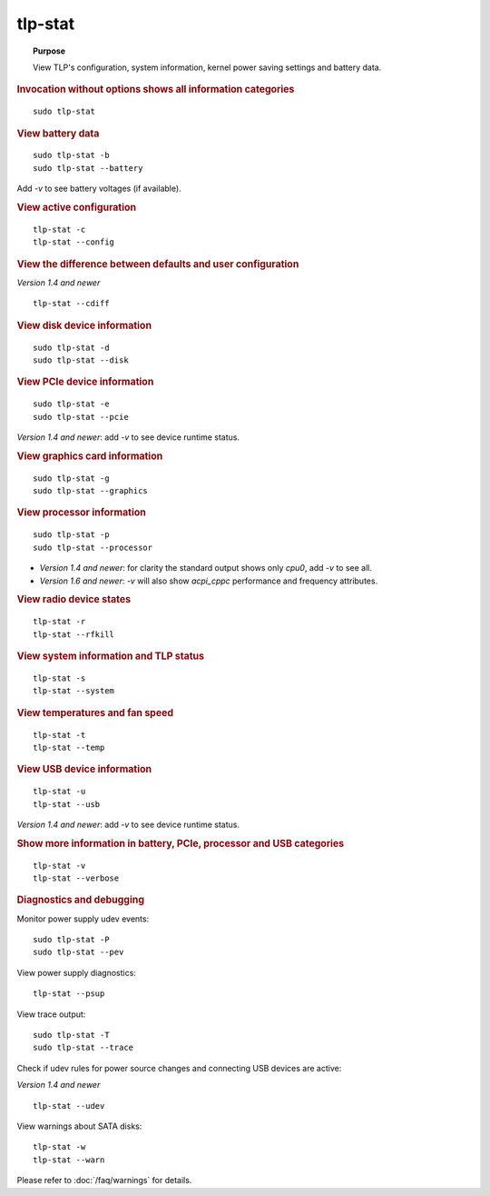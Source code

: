 tlp-stat
--------
.. topic:: Purpose

    View TLP's configuration, system information, kernel power saving settings
    and battery data.

.. rubric:: Invocation without options shows all information categories

::

    sudo tlp-stat


.. rubric:: View battery data

::

    sudo tlp-stat -b
    sudo tlp-stat --battery

Add `-v` to see battery voltages (if available).


.. rubric:: View active configuration

::

    tlp-stat -c
    tlp-stat --config


.. rubric:: View the difference between defaults and user configuration

*Version 1.4 and newer*

::

    tlp-stat --cdiff


.. rubric:: View disk device information

::

    sudo tlp-stat -d
    sudo tlp-stat --disk


.. rubric:: View PCIe device information

::

    sudo tlp-stat -e
    sudo tlp-stat --pcie

*Version 1.4 and newer*: add `-v` to see device runtime status.


.. rubric:: View graphics card information

::

    sudo tlp-stat -g
    sudo tlp-stat --graphics


.. rubric:: View processor information

::

    sudo tlp-stat -p
    sudo tlp-stat --processor

* *Version 1.4 and newer*: for clarity the standard output shows only `cpu0`,
  add  `-v` to see all.
* *Version 1.6 and newer*: `-v` will also show `acpi_cppc` performance and
  frequency attributes.

.. rubric:: View radio device states

::

    tlp-stat -r
    tlp-stat --rfkill


.. rubric:: View system information and TLP status

::

    tlp-stat -s
    tlp-stat --system


.. rubric:: View temperatures and fan speed

::

    tlp-stat -t
    tlp-stat --temp


.. rubric:: View USB device information

::

    tlp-stat -u
    tlp-stat --usb

*Version 1.4 and newer*: add `-v` to see device runtime status.


.. rubric:: Show more information in battery, PCIe, processor and USB categories

::

    tlp-stat -v
    tlp-stat --verbose


.. rubric:: Diagnostics and debugging

Monitor power supply udev events: ::

    sudo tlp-stat -P
    sudo tlp-stat --pev

View power supply diagnostics: ::

    tlp-stat --psup

View trace output: ::

    sudo tlp-stat -T
    sudo tlp-stat --trace

Check if udev rules for power source changes and connecting USB devices are active:

*Version 1.4 and newer*

::

    tlp-stat --udev

View warnings about SATA disks: ::

    tlp-stat -w
    tlp-stat --warn

Please refer to :doc:`/faq/warnings` for details.
